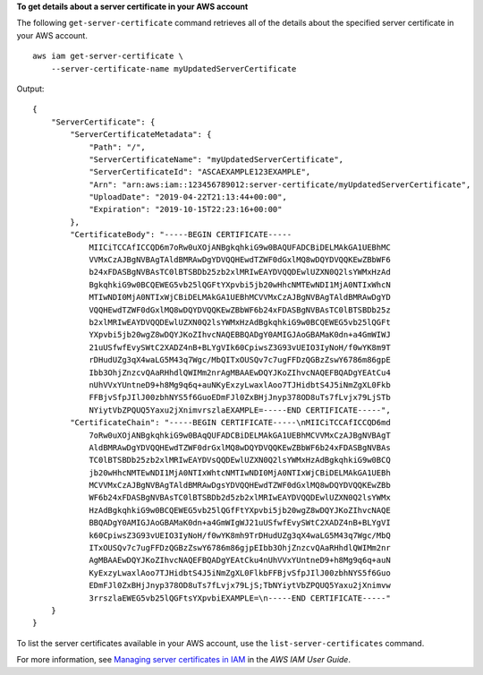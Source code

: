 **To get details about a server certificate in your AWS account**

The following ``get-server-certificate`` command retrieves all of the details about the specified server certificate in your AWS account. ::

    aws iam get-server-certificate \
        --server-certificate-name myUpdatedServerCertificate

Output::

    {
        "ServerCertificate": {
            "ServerCertificateMetadata": {
                "Path": "/",
                "ServerCertificateName": "myUpdatedServerCertificate",
                "ServerCertificateId": "ASCAEXAMPLE123EXAMPLE",
                "Arn": "arn:aws:iam::123456789012:server-certificate/myUpdatedServerCertificate",
                "UploadDate": "2019-04-22T21:13:44+00:00",
                "Expiration": "2019-10-15T22:23:16+00:00"
            },
            "CertificateBody": "-----BEGIN CERTIFICATE-----
                MIICiTCCAfICCQD6m7oRw0uXOjANBgkqhkiG9w0BAQUFADCBiDELMAkGA1UEBhMC
                VVMxCzAJBgNVBAgTAldBMRAwDgYDVQQHEwdTZWF0dGxlMQ8wDQYDVQQKEwZBbWF6
                b24xFDASBgNVBAsTC0lBTSBDb25zb2xlMRIwEAYDVQQDEwlUZXN0Q2lsYWMxHzAd
                BgkqhkiG9w0BCQEWEG5vb25lQGFtYXpvbi5jb20wHhcNMTEwNDI1MjA0NTIxWhcN
                MTIwNDI0MjA0NTIxWjCBiDELMAkGA1UEBhMCVVMxCzAJBgNVBAgTAldBMRAwDgYD
                VQQHEwdTZWF0dGxlMQ8wDQYDVQQKEwZBbWF6b24xFDASBgNVBAsTC0lBTSBDb25z
                b2xlMRIwEAYDVQQDEwlUZXN0Q2lsYWMxHzAdBgkqhkiG9w0BCQEWEG5vb25lQGFt
                YXpvbi5jb20wgZ8wDQYJKoZIhvcNAQEBBQADgY0AMIGJAoGBAMaK0dn+a4GmWIWJ
                21uUSfwfEvySWtC2XADZ4nB+BLYgVIk60CpiwsZ3G93vUEIO3IyNoH/f0wYK8m9T
                rDHudUZg3qX4waLG5M43q7Wgc/MbQITxOUSQv7c7ugFFDzQGBzZswY6786m86gpE
                Ibb3OhjZnzcvQAaRHhdlQWIMm2nrAgMBAAEwDQYJKoZIhvcNAQEFBQADgYEAtCu4
                nUhVVxYUntneD9+h8Mg9q6q+auNKyExzyLwaxlAoo7TJHidbtS4J5iNmZgXL0Fkb
                FFBjvSfpJIlJ00zbhNYS5f6GuoEDmFJl0ZxBHjJnyp378OD8uTs7fLvjx79LjSTb
                NYiytVbZPQUQ5Yaxu2jXnimvrszlaEXAMPLE=-----END CERTIFICATE-----",
            "CertificateChain": "-----BEGIN CERTIFICATE-----\nMIICiTCCAfICCQD6md
                7oRw0uXOjANBgkqhkiG9w0BAqQUFADCBiDELMAkGA1UEBhMCVVMxCzAJBgNVBAgT
                AldBMRAwDgYDVQQHEwdTZWF0drGxlMQ8wDQYDVQQKEwZBbWF6b24xFDASBgNVBAs
                TC0lBTSBDb25zb2xlMRIwEAYDVsQQDEwlUZXN0Q2lsYWMxHzAdBgkqhkiG9w0BCQ
                jb20wHhcNMTEwNDI1MjA0NTIxWhtcNMTIwNDI0MjA0NTIxWjCBiDELMAkGA1UEBh
                MCVVMxCzAJBgNVBAgTAldBMRAwDgsYDVQQHEwdTZWF0dGxlMQ8wDQYDVQQKEwZBb
                WF6b24xFDASBgNVBAsTC0lBTSBDb2d5zb2xlMRIwEAYDVQQDEwlUZXN0Q2lsYWMx
                HzAdBgkqhkiG9w0BCQEWEG5vb25lQGfFtYXpvbi5jb20wgZ8wDQYJKoZIhvcNAQE
                BBQADgY0AMIGJAoGBAMaK0dn+a4GmWIgWJ21uUSfwfEvySWtC2XADZ4nB+BLYgVI
                k60CpiwsZ3G93vUEIO3IyNoH/f0wYK8mh9TrDHudUZg3qX4waLG5M43q7Wgc/MbQ
                ITxOUSQv7c7ugFFDzQGBzZswY6786m86gjpEIbb3OhjZnzcvQAaRHhdlQWIMm2nr
                AgMBAAEwDQYJKoZIhvcNAQEFBQADgYEAtCku4nUhVVxYUntneD9+h8Mg9q6q+auN
                KyExzyLwaxlAoo7TJHidbtS4J5iNmZgXL0FlkbFFBjvSfpJIlJ00zbhNYS5f6Guo
                EDmFJl0ZxBHjJnyp378OD8uTs7fLvjx79LjS;TbNYiytVbZPQUQ5Yaxu2jXnimvw
                3rrszlaEWEG5vb25lQGFtsYXpvbiEXAMPLE=\n-----END CERTIFICATE-----"
        }
    }

To list the server certificates available in your AWS account, use the ``list-server-certificates`` command.

For more information, see `Managing server certificates in IAM <https://docs.aws.amazon.com/IAM/latest/UserGuide/id_credentials_server-certs.html>`__ in the *AWS IAM User Guide*.
